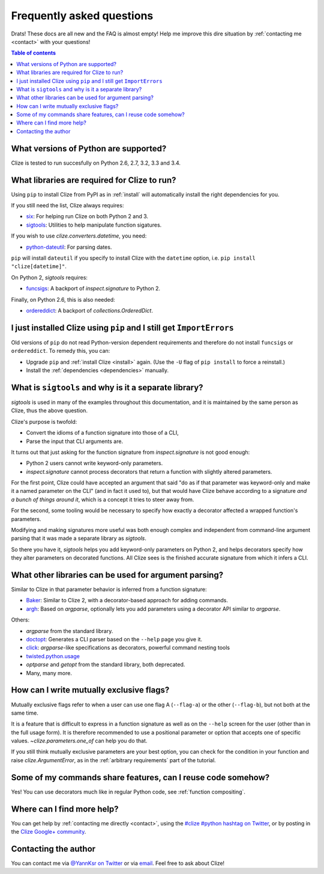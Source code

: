 
.. _faq:

Frequently asked questions
==========================

Drats! These docs are all new and the FAQ is almost empty! Help me improve this
dire situation by :ref:`contacting me <contact>` with your questions!

.. contents:: Table of contents
    :local:
    :backlinks: none

.. _python version:
.. _python versions:

What versions of Python are supported?
--------------------------------------

Clize is tested to run succesfully on Python 2.6, 2.7, 3.2, 3.3 and 3.4.


.. _dependencies:

What libraries are required for Clize to run?
---------------------------------------------

Using ``pip`` to install Clize from PyPI as in :ref:`install` will
automatically install the right dependencies for you.

If you still need the list, Clize always requires:

* `six <https://pypi.python.org/pypi/six/>`_: For helping run Clize on both
  Python 2 and 3.
* `sigtools <https://pypi.python.org/pypi/sigtools/>`_: Utilities to help
  manipulate function sigatures.

If you wish to use `clize.converters.datetime`, you need:

* `python-dateutil <https://pypi.python.org/pypi/python-dateutil/>`_: For
  parsing dates.

``pip`` will install ``dateutil`` if you specify to install Clize with the
``datetime`` option, i.e. ``pip install "clize[datetime]"``.

On Python 2, `sigtools` requires:

* `funcsigs <https://pypi.python.org/pypi/funcsigs/>`_: A backport of
  `inspect.signature` to Python 2.

Finally, on Python 2.6, this is also needed:

* `ordereddict <https://pypi.python.org/pypi/ordereddict/>`_: A backport of
  `collections.OrderedDict`.


.. _ancient pip:

I just installed Clize using ``pip`` and I still get ``ImportErrors``
---------------------------------------------------------------------

Old versions of ``pip`` do not read Python-version dependent requirements and
therefore do not install ``funcsigs`` or ``ordereddict``. To remedy this, you can:

* Upgrade ``pip`` and :ref:`install Clize <install>` again. (Use the ``-U`` flag of ``pip
  install`` to force a reinstall.)
* Install the :ref:`dependencies <dependencies>` manually.


.. _sigtools split:

What is ``sigtools`` and why is it a separate library?
------------------------------------------------------

`sigtools` is used in many of the examples throughout this documentation, and
it is maintained by the same person as Clize, thus the above question.

Clize's purpose is twofold:

* Convert the idioms of a function signature into those of a CLI,
* Parse the input that CLI arguments are.

It turns out that just asking for the function signature from
`inspect.signature` is not good enough:

* Python 2 users cannot write keyword-only parameters.
* `inspect.signature` cannot process decorators that return a function with
  slightly altered parameters.

For the first point, Clize could have accepted an argument that said "do as if
that parameter was keyword-only and make it a named parameter on the CLI" (and
in fact it used to), but that would have Clize behave according to a signature
*and a bunch of things around it*, which is a concept it tries to steer away
from.

For the second, some tooling would be necessary to specify how exactly a
decorator affected a wrapped function's parameters.

Modifying and making signatures more useful was both enough complex and
independent from command-line argument parsing that it was made a separate
library as `sigtools`.

So there you have it, `sigtools` helps you add keyword-only parameters on
Python 2, and helps decorators specify how they alter parameters on decorated
functions. All Clize sees is the finished accurate signature from which it
infers a CLI.


.. _faq other parsers:

What other libraries can be used for argument parsing?
------------------------------------------------------

Similar to Clize in that parameter behavior is inferred from a function
signature:

* `Baker <https://bitbucket.org/mchaput/baker/wiki/Home>`_: Similar to Clize 2,
  with a decorator-based approach for adding commands.
* `argh <http://argh.readthedocs.org/>`_: Based on `argparse`, optionally lets
  you add parameters using a decorator API similar to `argparse`.

Others:

* `argparse` from the standard library.
* `doctopt <http://docopt.org/>`_: Generates a CLI parser based on
  the ``--help`` page you give it.
* `click <http://click.pocoo.org/>`_: `argparse`-like specifications as
  decorators, powerful command nesting tools
* `twisted.python.usage
  <http://twistedmatrix.com/documents/13.1.0/core/howto/options.html>`_
* `optparse` and `getopt` from the standard library, both deprecated.
* Many, many more.


.. _faq mutual exclusive flag:

How can I write mutually exclusive flags?
-----------------------------------------

Mutually exclusive flags refer to when a user can use one flag A (``--flag-a``)
or the other (``--flag-b``), but not both at the same time.

It is a feature that is difficult to express in a function signature as well as
on the ``--help`` screen for the user (other than in the full usage form).
It is therefore recommended to use a positional parameter or option that
accepts one of specific values. `~clize.parameters.one_of` can help you do
that.

If you still think mutually exclusive parameters are your best option, you can
check for the condition in your function and raise `clize.ArgumentError`, as in
the :ref:`arbitrary requirements` part of the tutorial.


.. index:: DRY
.. _faq share features:

Some of my commands share features, can I reuse code somehow?
-------------------------------------------------------------

Yes! You can use decorators much like in regular Python code, see
:ref:`function compositing`.


.. _get more help:

Where can I find more help?
---------------------------

You can get help by :ref:`contacting me directly <contact>`, using the `#clize
#python hashtag on Twitter
<https://twitter.com/search?f=realtime&q=%23clize%20%23python>`_, or by posting
in the `Clize Google+
community <https://plus.google.com/communities/101146333300650079362>`_.

.. _contact:

Contacting the author
---------------------

You can contact me via `@YannKsr on Twitter <https://twitter.com/YannKsr>`_ or
via `email <kaiser.yann@gmail.com>`_. Feel free to ask about Clize!

